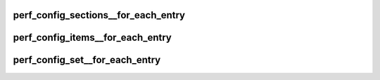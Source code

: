 .. -*- coding: utf-8; mode: rst -*-
.. src-file: tools/perf/util/config.h

.. _`perf_config_sections__for_each_entry`:

perf_config_sections__for_each_entry
====================================

.. c:function::  perf_config_sections__for_each_entry( list,  section)

    iterate thru all the sections

    :param list:
        list_head instance to iterate
    :type list: 

    :param section:
        struct perf_config_section iterator
    :type section: 

.. _`perf_config_items__for_each_entry`:

perf_config_items__for_each_entry
=================================

.. c:function::  perf_config_items__for_each_entry( list,  item)

    iterate thru all the items

    :param list:
        list_head instance to iterate
    :type list: 

    :param item:
        struct perf_config_item iterator
    :type item: 

.. _`perf_config_set__for_each_entry`:

perf_config_set__for_each_entry
===============================

.. c:function::  perf_config_set__for_each_entry( set,  section,  item)

    iterate thru all the config section-item pairs

    :param set:
        evlist instance to iterate
    :type set: 

    :param section:
        struct perf_config_section iterator
    :type section: 

    :param item:
        struct perf_config_item iterator
    :type item: 

.. This file was automatic generated / don't edit.

